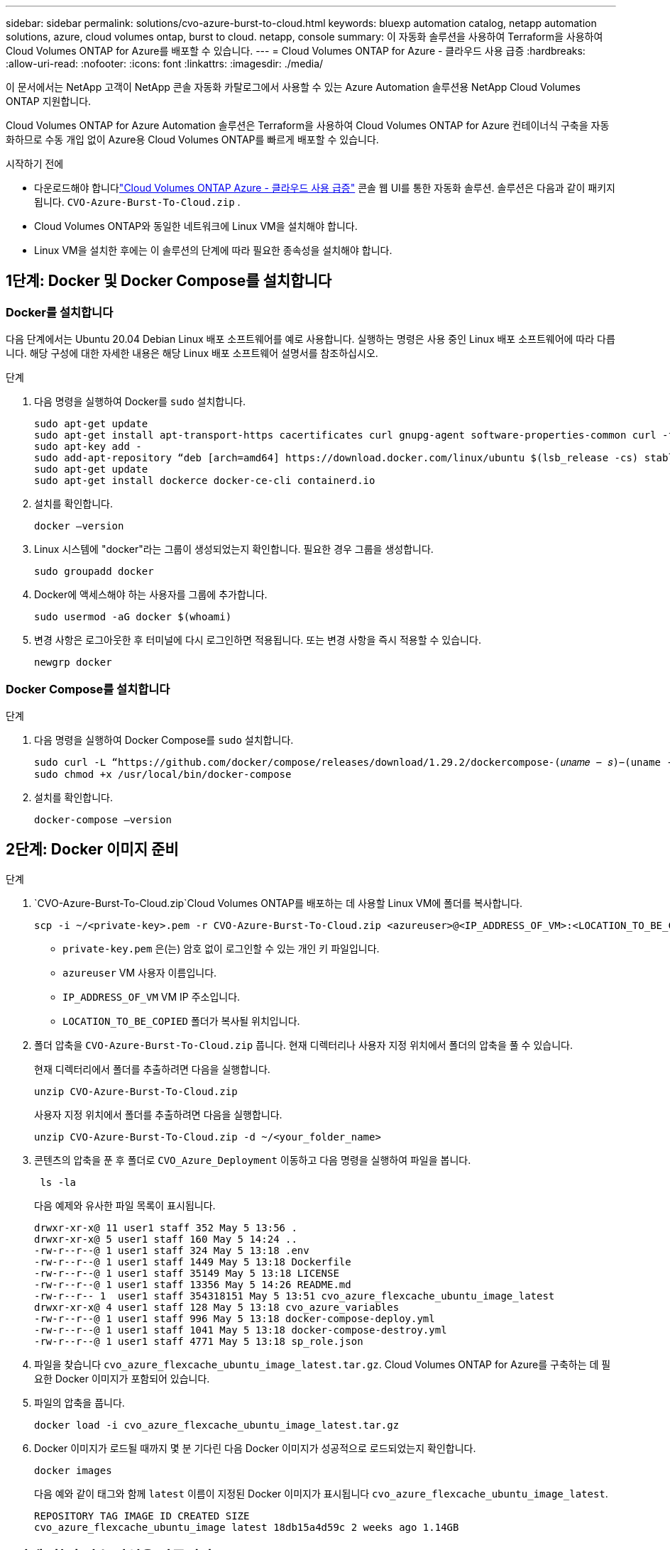 ---
sidebar: sidebar 
permalink: solutions/cvo-azure-burst-to-cloud.html 
keywords: bluexp automation catalog, netapp automation solutions, azure, cloud volumes ontap, burst to cloud. netapp, console 
summary: 이 자동화 솔루션을 사용하여 Terraform을 사용하여 Cloud Volumes ONTAP for Azure를 배포할 수 있습니다. 
---
= Cloud Volumes ONTAP for Azure - 클라우드 사용 급증
:hardbreaks:
:allow-uri-read: 
:nofooter: 
:icons: font
:linkattrs: 
:imagesdir: ./media/


[role="lead"]
이 문서에서는 NetApp 고객이 NetApp 콘솔 자동화 카탈로그에서 사용할 수 있는 Azure Automation 솔루션용 NetApp Cloud Volumes ONTAP 지원합니다.

Cloud Volumes ONTAP for Azure Automation 솔루션은 Terraform을 사용하여 Cloud Volumes ONTAP for Azure 컨테이너식 구축을 자동화하므로 수동 개입 없이 Azure용 Cloud Volumes ONTAP를 빠르게 배포할 수 있습니다.

.시작하기 전에
* 다운로드해야 합니다link:https://console.netapp.com/automationCatalog["Cloud Volumes ONTAP Azure - 클라우드 사용 급증"^] 콘솔 웹 UI를 통한 자동화 솔루션.  솔루션은 다음과 같이 패키지됩니다. `CVO-Azure-Burst-To-Cloud.zip` .
* Cloud Volumes ONTAP와 동일한 네트워크에 Linux VM을 설치해야 합니다.
* Linux VM을 설치한 후에는 이 솔루션의 단계에 따라 필요한 종속성을 설치해야 합니다.




== 1단계: Docker 및 Docker Compose를 설치합니다



=== Docker를 설치합니다

다음 단계에서는 Ubuntu 20.04 Debian Linux 배포 소프트웨어를 예로 사용합니다. 실행하는 명령은 사용 중인 Linux 배포 소프트웨어에 따라 다릅니다. 해당 구성에 대한 자세한 내용은 해당 Linux 배포 소프트웨어 설명서를 참조하십시오.

.단계
. 다음 명령을 실행하여 Docker를 `sudo` 설치합니다.
+
[source, cli]
----
sudo apt-get update
sudo apt-get install apt-transport-https cacertificates curl gnupg-agent software-properties-common curl -fsSL https://download.docker.com/linux/ubuntu/gpg |
sudo apt-key add -
sudo add-apt-repository “deb [arch=amd64] https://download.docker.com/linux/ubuntu $(lsb_release -cs) stable”
sudo apt-get update
sudo apt-get install dockerce docker-ce-cli containerd.io
----
. 설치를 확인합니다.
+
[source, cli]
----
docker –version
----
. Linux 시스템에 "docker"라는 그룹이 생성되었는지 확인합니다. 필요한 경우 그룹을 생성합니다.
+
[source, cli]
----
sudo groupadd docker
----
. Docker에 액세스해야 하는 사용자를 그룹에 추가합니다.
+
[source, cli]
----
sudo usermod -aG docker $(whoami)
----
. 변경 사항은 로그아웃한 후 터미널에 다시 로그인하면 적용됩니다. 또는 변경 사항을 즉시 적용할 수 있습니다.
+
[source, cli]
----
newgrp docker
----




=== Docker Compose를 설치합니다

.단계
. 다음 명령을 실행하여 Docker Compose를 `sudo` 설치합니다.
+
[source, cli]
----
sudo curl -L “https://github.com/docker/compose/releases/download/1.29.2/dockercompose-(𝑢𝑛𝑎𝑚𝑒 − 𝑠)−(uname -m)” -o /usr/local/bin/docker-compose
sudo chmod +x /usr/local/bin/docker-compose
----
. 설치를 확인합니다.
+
[source, cli]
----
docker-compose –version
----




== 2단계: Docker 이미지 준비

.단계
.  `CVO-Azure-Burst-To-Cloud.zip`Cloud Volumes ONTAP를 배포하는 데 사용할 Linux VM에 폴더를 복사합니다.
+
[source, cli]
----
scp -i ~/<private-key>.pem -r CVO-Azure-Burst-To-Cloud.zip <azureuser>@<IP_ADDRESS_OF_VM>:<LOCATION_TO_BE_COPIED>
----
+
** `private-key.pem` 은(는) 암호 없이 로그인할 수 있는 개인 키 파일입니다.
** `azureuser` VM 사용자 이름입니다.
** `IP_ADDRESS_OF_VM` VM IP 주소입니다.
** `LOCATION_TO_BE_COPIED` 폴더가 복사될 위치입니다.


. 폴더 압축을 `CVO-Azure-Burst-To-Cloud.zip` 풉니다. 현재 디렉터리나 사용자 지정 위치에서 폴더의 압축을 풀 수 있습니다.
+
현재 디렉터리에서 폴더를 추출하려면 다음을 실행합니다.

+
[source, cli]
----
unzip CVO-Azure-Burst-To-Cloud.zip
----
+
사용자 지정 위치에서 폴더를 추출하려면 다음을 실행합니다.

+
[source, cli]
----
unzip CVO-Azure-Burst-To-Cloud.zip -d ~/<your_folder_name>
----
. 콘텐츠의 압축을 푼 후 폴더로 `CVO_Azure_Deployment` 이동하고 다음 명령을 실행하여 파일을 봅니다.
+
[source, cli]
----
 ls -la
----
+
다음 예제와 유사한 파일 목록이 표시됩니다.

+
[listing]
----
drwxr-xr-x@ 11 user1 staff 352 May 5 13:56 .
drwxr-xr-x@ 5 user1 staff 160 May 5 14:24 ..
-rw-r--r--@ 1 user1 staff 324 May 5 13:18 .env
-rw-r--r--@ 1 user1 staff 1449 May 5 13:18 Dockerfile
-rw-r--r--@ 1 user1 staff 35149 May 5 13:18 LICENSE
-rw-r--r--@ 1 user1 staff 13356 May 5 14:26 README.md
-rw-r--r-- 1  user1 staff 354318151 May 5 13:51 cvo_azure_flexcache_ubuntu_image_latest
drwxr-xr-x@ 4 user1 staff 128 May 5 13:18 cvo_azure_variables
-rw-r--r--@ 1 user1 staff 996 May 5 13:18 docker-compose-deploy.yml
-rw-r--r--@ 1 user1 staff 1041 May 5 13:18 docker-compose-destroy.yml
-rw-r--r--@ 1 user1 staff 4771 May 5 13:18 sp_role.json
----
. 파일을 찾습니다 `cvo_azure_flexcache_ubuntu_image_latest.tar.gz`. Cloud Volumes ONTAP for Azure를 구축하는 데 필요한 Docker 이미지가 포함되어 있습니다.
. 파일의 압축을 풉니다.
+
[source, cli]
----
docker load -i cvo_azure_flexcache_ubuntu_image_latest.tar.gz
----
. Docker 이미지가 로드될 때까지 몇 분 기다린 다음 Docker 이미지가 성공적으로 로드되었는지 확인합니다.
+
[source, cli]
----
docker images
----
+
다음 예와 같이 태그와 함께 `latest` 이름이 지정된 Docker 이미지가 표시됩니다 `cvo_azure_flexcache_ubuntu_image_latest`.

+
[listing]
----
REPOSITORY TAG IMAGE ID CREATED SIZE
cvo_azure_flexcache_ubuntu_image latest 18db15a4d59c 2 weeks ago 1.14GB
----




== 3단계: 환경 변수 파일을 만듭니다

이 단계에서는 두 개의 환경 변수 파일을 만들어야 합니다.  한 파일은 서비스 주체 자격 증명을 사용하여 Azure Resource Manager API를 인증하기 위한 것입니다.  두 번째 파일은 콘솔 Terraform 모듈이 Azure API를 찾아 인증할 수 있도록 환경 변수를 설정하는 데 사용됩니다.

.단계
. 서비스 보안 주체를 만듭니다.
+
환경 변수 파일을 만들려면 의 단계에 따라 서비스 보안 주체를 만들어야 link:https://learn.microsoft.com/en-us/azure/active-directory/develop/howto-create-service-principal-portal["리소스에 액세스할 수 있는 Azure Active Directory 응용 프로그램 및 서비스 보안 주체를 만듭니다"^]합니다.

. 새로 만든 서비스 사용자에게 * Contributor * 역할을 할당합니다.
. 사용자 지정 역할을 만듭니다.
+
..  `sp_role.json`파일을 찾아 나열된 작업 아래에서 필요한 권한을 확인합니다.
.. 이러한 권한을 삽입하고 사용자 지정 역할을 새로 만든 서비스 보안 주체에 연결합니다.


. 인증서 및 암호 * 로 이동하고 * 새 클라이언트 암호 * 를 선택하여 클라이언트 암호를 만듭니다.
+
클라이언트 암호를 만들 때 이 값을 다시 볼 수 없으므로 * 값 * 열의 세부 정보를 기록해야 합니다. 또한 다음 정보를 기록해야 합니다.

+
** 클라이언트 ID입니다
** 구독 ID입니다
** 테넌트 ID입니다
+
환경 변수를 생성하려면 이 정보가 필요합니다. 클라이언트 ID 및 테넌트 ID 정보는 서비스 사용자 UI의 * 개요 * 섹션에서 찾을 수 있습니다.



. 환경 파일을 만듭니다.
+
.. 다음 위치에 파일을 만듭니다 `azureauth.env`.
+
`path/to/env-file/azureauth.env`

+
... 파일에 다음 내용을 추가합니다.
+
클라이언트 ID = <> clientSecret = <> 아래 첨자 ID = <> tenantId = <>

+
* 형식은 키와 값 사이에 공백을 제외하고 위에 표시된 것과 정확히 일치해야 합니다.



.. 다음 위치에 파일을 만듭니다 `credentials.env`.
+
`path/to/env-file/credentials.env`

+
... 파일에 다음 내용을 추가합니다.
+
Azure_Tenant_ID=<> Azure_client_secret=<> Azure_client_ID=<> Azure_subscription_ID=<>

+
* 형식은 키와 값 사이에 공백을 제외하고 위에 표시된 것과 정확히 일치해야 합니다.





. 절대 파일 경로를 `.env` 파일에 추가합니다.
+
환경 변수에 해당하는 파일에 `AZURE_RM_CREDS` 환경 파일의 `.env` 절대 경로를 입력합니다 `azureauth.env`.

+
`AZURE_RM_CREDS=path/to/env-file/azureauth.env`

+
환경 변수에 해당하는 파일에 `BLUEXP_TF_AZURE_CREDS` 환경 파일의 `.env` 절대 경로를 입력합니다 `credentials.env`.

+
`BLUEXP_TF_AZURE_CREDS=path/to/env-file/credentials.env`





== 4단계: NetApp Intelligent Services에 가입하세요

클라우드 공급업체를 통해 NetApp Intelligent Services에 가입하여 시간당 요금(PAYGO)을 지불하거나 연간 계약을 맺으세요. NetApp Intelligent Services에는 NetApp 백업 및 복구, Cloud Volumes ONTAP, NetApp 클라우드 계층화, NetApp 랜섬웨어 복원력 및 NetApp 재해 복구가 포함됩니다. NetApp 데이터 분류는 추가 비용 없이 구독에 포함됩니다.

.단계
. Azure Portal에서 *SaaS*로 이동하여 * NetApp Intelligent Services 구독*을 선택합니다.
. Cloud Manager(시간당 Cap PYGO, WORM 및 데이터 서비스 기준) * 계획을 선택합니다.
+
Cloud Volumes ONTAP와 동일한 리소스 그룹을 사용하거나 다른 리소스 그룹을 사용할 수 있습니다.

. 콘솔 포털을 구성하여 SaaS 구독을 콘솔로 가져옵니다.
+
Azure 포털에서 * 제품 및 계획 세부 정보 * 로 이동하고 * 지금 계정 구성 * 옵션을 선택하여 직접 구성할 수 있습니다.

+
그러면 구성을 확인하기 위해 콘솔 포털로 리디렉션됩니다.

. 콘솔 포털에서 *저장*을 선택하여 구성을 확인합니다.




== 5단계: 외부 볼륨을 만듭니다

Terraform 상태 파일과 기타 중요한 파일을 영구적으로 유지하려면 외부 볼륨을 생성해야 합니다. Terraform에서 워크플로 및 배포를 실행하려면 파일을 사용할 수 있는지 확인해야 합니다.

.단계
. Docker 외부에서 외부 볼륨 생성 Compose:
+
[source, cli]
----
docker volume create « volume_name »
----
+
예:

+
[listing]
----
docker volume create cvo_azure_volume_dst
----
. 다음 옵션 중 하나를 사용합니다.
+
.. 환경 파일에 외부 볼륨 경로를 추가합니다 `.env`.
+
아래 표시된 형식을 정확히 따라야 합니다.

+
형식:

+
`PERSISTENT_VOL=path/to/external/volume:/cvo_azure`

+
예:
`PERSISTENT_VOL=cvo_azure_volume_dst:/cvo_azure`

.. NFS 공유를 외부 볼륨으로 추가합니다.
+
Docker 컨테이너가 NFS 공유와 통신할 수 있으며 읽기/쓰기와 같은 올바른 권한이 구성되어 있는지 확인합니다.

+
... 다음과 같이 NFS 공유 경로를 Docker Compose 파일의 외부 볼륨에 대한 경로로 추가합니다. 형식:
+
`PERSISTENT_VOL=path/to/nfs/volume:/cvo_azure`

+
예:
`PERSISTENT_VOL=nfs/mnt/document:/cvo_azure`





.  `cvo_azure_variables`폴더로 이동합니다.
+
폴더에 다음 변수 파일이 표시됩니다.

+
`terraform.tfvars`

+
`variables.tf`

. 요구 사항에 따라 파일 내의 값을 `terraform.tfvars` 변경합니다.
+
파일의 변수 값을 수정할 때는 특정 지원 문서를 읽어야 `terraform.tfvars` 합니다. 값은 지역, 가용 영역 및 Cloud Volumes ONTAP for Azure에서 지원하는 기타 요인에 따라 달라질 수 있습니다. 여기에는 단일 노드에 대한 라이센스, 디스크 크기, VM 크기 및 고가용성(HA) 쌍이 포함됩니다.

+
Console 에이전트 및 Cloud Volumes ONTAP Terraform 모듈에 대한 모든 지원 변수는 이미 정의되어 있습니다. `variables.tf` 파일.  변수 이름을 참조해야 합니다. `variables.tf` 추가하기 전에 파일 `terraform.tfvars` 파일.

. 요구 사항에 따라 다음 옵션을 또는 `false` 로 설정하여 FlexCache 및 FlexClone를 활성화하거나 비활성화할 수 `true` 있습니다.
+
다음 예에서는 FlexCache 및 FlexClone를 사용합니다.

+
** `is_flexcache_required = true`
** `is_flexclone_required = true`


. 필요한 경우 Azure Active Directory 서비스에서 Terraform 변수의 값을 검색할 수 있습니다 `az_service_principal_object_id`.
+
.. 엔터프라이즈 애플리케이션 –> 모든 애플리케이션 * 으로 이동하고 앞서 생성한 서비스 사용자 이름을 선택합니다.
.. 객체 ID를 복사하고 Terraform 변수의 값을 삽입합니다.
+
`az_service_principal_object_id`







== 6단계: Azure용 Cloud Volumes ONTAP를 배포합니다

다음 단계에 따라 Azure용 Cloud Volumes ONTAP를 배포합니다.

.단계
. 루트 폴더에서 다음 명령을 실행하여 배포를 트리거합니다.
+
[source, cli]
----
docker-compose up -d
----
+
두 개의 컨테이너가 트리거되고 첫 번째 컨테이너가 Cloud Volumes ONTAP를 배포하며 두 번째 컨테이너가 원격 측정 데이터를 AutoSupport로 전송합니다.

+
두 번째 컨테이너는 첫 번째 컨테이너가 모든 단계를 성공적으로 완료할 때까지 대기합니다.

. 로그 파일을 사용하여 배포 프로세스의 진행 상황을 모니터링합니다.
+
[source, cli]
----
docker-compose logs -f
----
+
이 명령은 실시간으로 출력을 제공하고 다음 로그 파일에 데이터를 캡처합니다.

+
`deployment.log`

+
`telemetry_asup.log`

+
다음 환경 변수를 사용하여 파일을 편집하여 이러한 로그 파일의 이름을 변경할 수 `.env` 있습니다.

+
`DEPLOYMENT_LOGS`

+
`TELEMETRY_ASUP_LOGS`

+
다음 예제에서는 로그 파일 이름을 변경하는 방법을 보여 줍니다.

+
`DEPLOYMENT_LOGS=<your_deployment_log_filename>.log`

+
`TELEMETRY_ASUP_LOGS=<your_telemetry_asup_log_filename>.log`



.작업을 마친 후
다음 단계에 따라 임시 환경을 제거하고 배포 프로세스 중에 만든 항목을 정리할 수 있습니다.

.단계
. FlexCache를 배포한 경우 파일에 다음 옵션을 `terraform.tfvars` 설정하면 FlexCache 볼륨이 지워지고 이전에 생성된 임시 환경이 제거됩니다.
+
`flexcache_operation = "destroy"`

+

NOTE: 가능한 옵션은  `deploy`및 `destroy`입니다.

. FlexClone를 배포한 경우 파일에 다음 옵션을 `terraform.tfvars` 설정하면 FlexClone 볼륨이 지워지고 이전에 생성된 임시 환경이 제거됩니다.
+
`flexclone_operation = "destroy"`

+

NOTE: 가능한 옵션은 `deploy` 및 `destroy`입니다.


